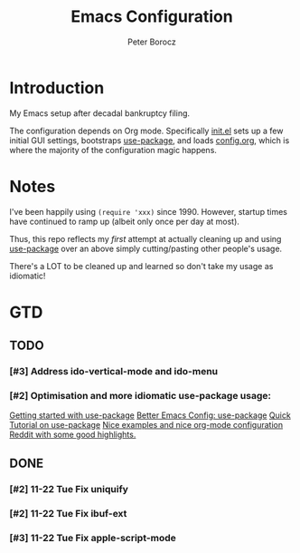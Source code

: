 #+TITLE: Emacs Configuration
#+AUTHOR: Peter Borocz
#+OPTION: todo:t

* Introduction
  My Emacs setup after decadal bankruptcy filing.

  The configuration depends on Org mode. Specifically [[file:init.el][init.el]] sets up a few initial GUI settings, bootstraps
  [[https://github.com/jwiegley/use-package][use-package]], and loads [[file:config.org][config.org]], which is where the majority of the configuration magic happens.
* Notes
  I've been happily using ~(require 'xxx)~ since 1990. However, startup times have continued to
  ramp up (albeit only once per day at most).

  Thus, this repo reflects my /first/ attempt at actually cleaning up and using [[https://github.com/jwiegley/use-package][use-package]] over
  an above simply cutting/pasting other people's usage.

  There's a LOT to be cleaned up and learned so don't take my usage as idiomatic!
* GTD
** TODO
*** [#3] Address ido-vertical-mode and ido-menu
*** [#2] Optimisation and more idiomatic use-package usage:
    [[http://cachestocaches.com/2015/8/getting-started-use-package/][Getting started with use-package]]
    [[https://menno.io/posts/use-package/][Better Emacs Config: use-package]]
    [[https://ianyepan.github.io/posts/setting-up-use-package/][Quick Tutorial on use-package]]
    [[https://github.com/Likhon-baRoy/.emacs.d][Nice examples and nice org-mode configuration]]
    [[https://www.reddit.com/r/emacs/comments/yzvmov/emacs_a_full_fledge_configuration_of_emacs/][Reddit with some good highlights.]]
** DONE
*** [#2] 11-22 Tue Fix uniquify
*** [#2] 11-22 Tue Fix ibuf-ext
*** [#3] 11-22 Tue Fix apple-script-mode
